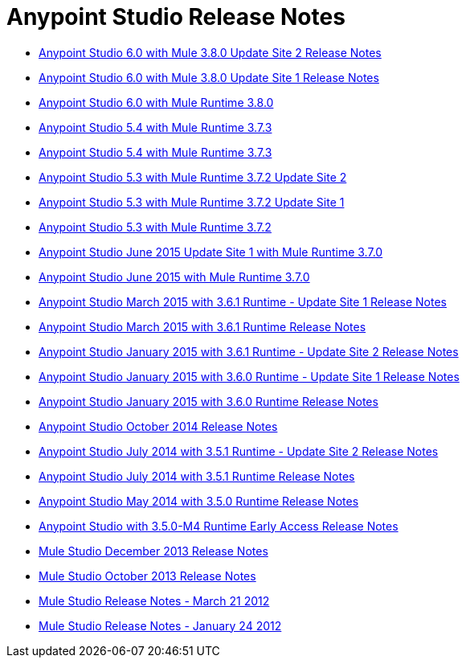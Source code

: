 = Anypoint Studio Release Notes
:keywords: release notes, anypoint studio, studio

* link:/release-notes/anypoint-studio-6.0-with-3.8-runtime-update-site-2-release-notes[Anypoint Studio 6.0 with Mule 3.8.0 Update Site 2 Release Notes]
* link:/release-notes/anypoint-studio-6.0-with-3.8-runtime-update-site-1-release-notes[Anypoint Studio 6.0 with Mule 3.8.0 Update Site 1 Release Notes]
* link:/release-notes/anypoint-studio-6.0-with-3.8-runtime-release-notes[Anypoint Studio 6.0 with Mule Runtime 3.8.0]
* link:/release-notes/anypoint-studio-5.4-with-3.7.3-runtime-release-notes[Anypoint Studio 5.4 with Mule Runtime 3.7.3]
* link:/release-notes/anypoint-studio-5.4-with-3.7.3-runtime-release-notes[Anypoint Studio 5.4 with Mule Runtime 3.7.3]
* link:/release-notes/anypoint-studio-5.3-with-3.7.2-runtime-update-site-2-release-notes[Anypoint Studio 5.3 with Mule Runtime 3.7.2 Update Site 2]
* link:/release-notes/anypoint-studio-5.3-with-3.7.2-runtime-update-site-1-release-notes[Anypoint Studio 5.3 with Mule Runtime 3.7.2 Update Site 1]
* link:/release-notes/anypoint-studio-5.3-with-3.7.2-runtime-release-notes[Anypoint Studio 5.3 with Mule Runtime 3.7.2]
* link:/release-notes/anypoint-studio-june-2015-with-3.7.0-update-site-1-runtime-release-notes[Anypoint Studio June 2015 Update Site 1 with Mule Runtime 3.7.0]
* link:/release-notes/anypoint-studio-june-2015-with-3.7.0-runtime-release-notes[Anypoint Studio June 2015 with Mule Runtime 3.7.0]
* link:/release-notes/anypoint-studio-march-2015-with-3.6.1-runtime-update-site-1-release-notes[Anypoint Studio March 2015 with 3.6.1 Runtime - Update Site 1 Release Notes]
* link:/release-notes/anypoint-studio-march-2015-with-3.6.1-runtime-release-notes[Anypoint Studio March 2015 with 3.6.1 Runtime Release Notes]
* link:/release-notes/anypoint-studio-january-2015-with-3.6.1-runtime-update-site-2-release-notes[Anypoint Studio January 2015 with 3.6.1 Runtime - Update Site 2 Release Notes]
* link:/release-notes/anypoint-studio-january-2015-with-3.6.0-runtime-update-site-1-release-notes[Anypoint Studio January 2015 with 3.6.0 Runtime - Update Site 1 Release Notes]
* link:/release-notes/anypoint-studio-january-2015-with-3.6.0-runtime-release-notes[Anypoint Studio January 2015 with 3.6.0 Runtime Release Notes]
* link:/release-notes/anypoint-studio-october-2014-release-notes[Anypoint Studio October 2014 Release Notes]
* link:/release-notes/anypoint-studio-july-2014-with-3.5.1-runtime-update-site-2-release-notes[Anypoint Studio July 2014 with 3.5.1 Runtime - Update Site 2 Release Notes]
* link:/release-notes/anypoint-studio-july-2014-with-3.5.1-runtime-release-notes[Anypoint Studio July 2014 with 3.5.1 Runtime Release Notes]
* link:/release-notes/anypoint-studio-may-2014-with-3.5.0-runtime-release-notes[Anypoint Studio May 2014 with 3.5.0 Runtime Release Notes]
* link:/release-notes/anypoint-studio-with-3.5.0-m4-runtime-early-access-release-notes[Anypoint Studio with 3.5.0-M4 Runtime Early Access Release Notes]
* link:/release-notes/mule-studio-december-2013-release-notes[Mule Studio December 2013 Release Notes]
* link:/release-notes/mule-studio-october-2013-release-notes[Mule Studio October 2013 Release Notes]
* link:/release-notes/mule-studio-release-notes-march-21-2012[Mule Studio Release Notes - March 21 2012]
* link:/release-notes/mule-studio-release-notes-january-24-2012[Mule Studio Release Notes - January 24 2012]
